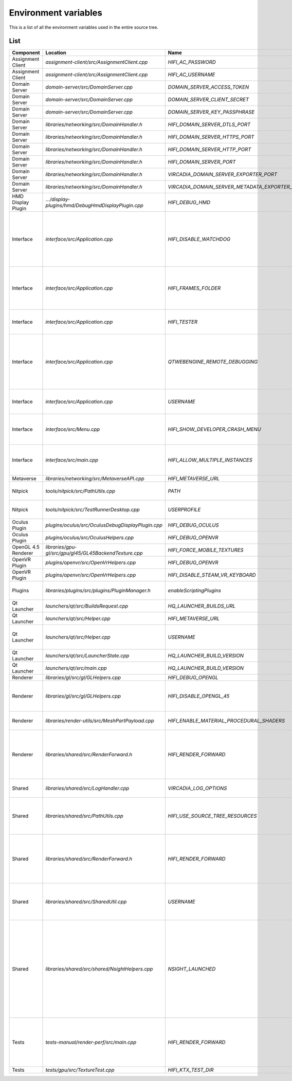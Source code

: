 #######################
Environment variables
#######################

This is a list of all the environment variables used in the entire source tree. 

----
List
----


+--------------------+--------------------------------------------------------+-------------------------------------------------+--------------------------------------------------+
| Component          | Location                                               |Name                                             | Purpose                                          |
+====================+========================================================+=================================================+==================================================+
|Assignment Client   | `assignment-client/src/AssignmentClient.cpp`           | `HIFI_AC_PASSWORD`                              |                                                  |
+--------------------+--------------------------------------------------------+-------------------------------------------------+--------------------------------------------------+
|Assignment Client   | `assignment-client/src/AssignmentClient.cpp`           | `HIFI_AC_USERNAME`                              |                                                  |
+--------------------+--------------------------------------------------------+-------------------------------------------------+--------------------------------------------------+
|Domain Server       | `domain-server/src/DomainServer.cpp`                   | `DOMAIN_SERVER_ACCESS_TOKEN`                    |                                                  |
+--------------------+--------------------------------------------------------+-------------------------------------------------+--------------------------------------------------+
|Domain Server       | `domain-server/src/DomainServer.cpp`                   | `DOMAIN_SERVER_CLIENT_SECRET`                   |                                                  |
+--------------------+--------------------------------------------------------+-------------------------------------------------+--------------------------------------------------+
|Domain Server       | `domain-server/src/DomainServer.cpp`                   | `DOMAIN_SERVER_KEY_PASSPHRASE`                  |                                                  |
+--------------------+--------------------------------------------------------+-------------------------------------------------+--------------------------------------------------+
|Domain Server       | `libraries/networking/src/DomainHandler.h`             | `HIFI_DOMAIN_SERVER_DTLS_PORT`                  |                                                  |
+--------------------+--------------------------------------------------------+-------------------------------------------------+--------------------------------------------------+
|Domain Server       | `libraries/networking/src/DomainHandler.h`             | `HIFI_DOMAIN_SERVER_HTTPS_PORT`                 |                                                  |
+--------------------+--------------------------------------------------------+-------------------------------------------------+--------------------------------------------------+
|Domain Server       | `libraries/networking/src/DomainHandler.h`             | `HIFI_DOMAIN_SERVER_HTTP_PORT`                  |                                                  |
+--------------------+--------------------------------------------------------+-------------------------------------------------+--------------------------------------------------+
|Domain Server       | `libraries/networking/src/DomainHandler.h`             | `HIFI_DOMAIN_SERVER_PORT`                       |                                                  |
+--------------------+--------------------------------------------------------+-------------------------------------------------+--------------------------------------------------+
|Domain Server       | `libraries/networking/src/DomainHandler.h`             | `VIRCADIA_DOMAIN_SERVER_EXPORTER_PORT`          |                                                  |
+--------------------+--------------------------------------------------------+-------------------------------------------------+--------------------------------------------------+
|Domain Server       | `libraries/networking/src/DomainHandler.h`             | `VIRCADIA_DOMAIN_SERVER_METADATA_EXPORTER_PORT` |                                                  |
+--------------------+--------------------------------------------------------+-------------------------------------------------+--------------------------------------------------+
|HMD Display Plugin  | `.../display-plugins/hmd/DebugHmdDisplayPlugin.cpp`    | `HIFI_DEBUG_HMD`                                |                                                  |
+--------------------+--------------------------------------------------------+-------------------------------------------------+--------------------------------------------------+
|Interface           | `interface/src/Application.cpp`                        | `HIFI_DISABLE_WATCHDOG`                         | Disables the watchdog thread that crashes the    |
|                    |                                                        |                                                 | application on deadlock. Also suppresses the     |
|                    |                                                        |                                                 | watchdog log messages.                           |
+--------------------+--------------------------------------------------------+-------------------------------------------------+--------------------------------------------------+ 
|Interface           | `interface/src/Application.cpp`                        | `HIFI_FRAMES_FOLDER`                            | Apparently the location where captured frames are|
|                    |                                                        |                                                 | written when Ctrl+Shift+G is pressed.            |
+--------------------+--------------------------------------------------------+-------------------------------------------------+--------------------------------------------------+
|Interface           | `interface/src/Application.cpp`                        | `HIFI_TESTER`                                   | Enables some sort of test functionality on       |
|                    |                                                        |                                                 | Android                                          |
+--------------------+--------------------------------------------------------+-------------------------------------------------+--------------------------------------------------+
|Interface           | `interface/src/Application.cpp`                        | `QTWEBENGINE_REMOTE_DEBUGGING`                  | Qt debugging feature, starts an HTTP based debug |
|                    |                                                        |                                                 | interface on this port. Must be accessed with    |
|                    |                                                        |                                                 | Chromium.                                        |
+--------------------+--------------------------------------------------------+-------------------------------------------------+--------------------------------------------------+
|Interface           | `interface/src/Application.cpp`                        | `USERNAME`                                      | Windows/Linux system environment variable        |
+--------------------+--------------------------------------------------------+-------------------------------------------------+--------------------------------------------------+
|Interface           | `interface/src/Menu.cpp`                               | `HIFI_SHOW_DEVELOPER_CRASH_MENU`                | Enables a crash testing menu. Used for testing   |
|                    |                                                        |                                                 | the crash reporter.                              |
+--------------------+--------------------------------------------------------+-------------------------------------------------+--------------------------------------------------+
|Interface           | `interface/src/main.cpp`                               | `HIFI_ALLOW_MULTIPLE_INSTANCES`                 | Allows multiple instances of Interface to run at |
|                    |                                                        |                                                 | the same time.                                   |
+--------------------+--------------------------------------------------------+-------------------------------------------------+--------------------------------------------------+
|Metaverse           | `libraries/networking/src/MetaverseAPI.cpp`            | `HIFI_METAVERSE_URL`                            |                                                  |
+--------------------+--------------------------------------------------------+-------------------------------------------------+--------------------------------------------------+
|Nitpick             | `tools/nitpick/src/PathUtils.cpp`                      | `PATH`                                          | System environment variable                      |
+--------------------+--------------------------------------------------------+-------------------------------------------------+--------------------------------------------------+
|Nitpick             | `tools/nitpick/src/TestRunnerDesktop.cpp`              | `USERPROFILE`                                   | Windows environment variable                     |
+--------------------+--------------------------------------------------------+-------------------------------------------------+--------------------------------------------------+
|Oculus Plugin       | `plugins/oculus/src/OculusDebugDisplayPlugin.cpp`      | `HIFI_DEBUG_OCULUS`                             |                                                  |
+--------------------+--------------------------------------------------------+-------------------------------------------------+--------------------------------------------------+
|Oculus Plugin       | `plugins/oculus/src/OculusHelpers.cpp`                 | `HIFI_DEBUG_OPENVR`                             |                                                  |
+--------------------+--------------------------------------------------------+-------------------------------------------------+--------------------------------------------------+
|OpenGL 4.5 Renderer | `libraries/gpu-gl/src/gpu/gl45/GL45BackendTexture.cpp` | `HIFI_FORCE_MOBILE_TEXTURES`                    |                                                  |
+--------------------+--------------------------------------------------------+-------------------------------------------------+--------------------------------------------------+
|OpenVR Plugin       | `plugins/openvr/src/OpenVrHelpers.cpp`                 | `HIFI_DEBUG_OPENVR`                             |                                                  |
+--------------------+--------------------------------------------------------+-------------------------------------------------+--------------------------------------------------+
|OpenVR Plugin       | `plugins/openvr/src/OpenVrHelpers.cpp`                 | `HIFI_DISABLE_STEAM_VR_KEYBOARD`                |                                                  |
+--------------------+--------------------------------------------------------+-------------------------------------------------+--------------------------------------------------+
|Plugins             | `libraries/plugins/src/plugins/PluginManager.h`        | `enableScriptingPlugins`                        | Enables custom script plugins                    |
+--------------------+--------------------------------------------------------+-------------------------------------------------+--------------------------------------------------+
|Qt Launcher         | `launchers/qt/src/BuildsRequest.cpp`                   | `HQ_LAUNCHER_BUILDS_URL`                        |                                                  |
+--------------------+--------------------------------------------------------+-------------------------------------------------+--------------------------------------------------+
|Qt Launcher         | `launchers/qt/src/Helper.cpp`                          | `HIFI_METAVERSE_URL`                            |                                                  |
+--------------------+--------------------------------------------------------+-------------------------------------------------+--------------------------------------------------+
|Qt Launcher         | `launchers/qt/src/Helper.cpp`                          | `USERNAME`                                      | Windows/Linux system environment variable        |
+--------------------+--------------------------------------------------------+-------------------------------------------------+--------------------------------------------------+
|Qt Launcher         | `launchers/qt/src/LauncherState.cpp`                   | `HQ_LAUNCHER_BUILD_VERSION`                     |                                                  |
+--------------------+--------------------------------------------------------+-------------------------------------------------+--------------------------------------------------+
|Qt Launcher         | `launchers/qt/src/main.cpp`                            | `HQ_LAUNCHER_BUILD_VERSION`                     |                                                  |
+--------------------+--------------------------------------------------------+-------------------------------------------------+--------------------------------------------------+
|Renderer            | `libraries/gl/src/gl/GLHelpers.cpp`                    | `HIFI_DEBUG_OPENGL`                             |                                                  |
+--------------------+--------------------------------------------------------+-------------------------------------------------+--------------------------------------------------+
|Renderer            | `libraries/gl/src/gl/GLHelpers.cpp`                    | `HIFI_DISABLE_OPENGL_45`                        | Disables the use of OpenGL 4.5 and uses the      |
|                    |                                                        |                                                 | OpenGL 4.1 renderer                              |
+--------------------+--------------------------------------------------------+-------------------------------------------------+--------------------------------------------------+
|Renderer            | `libraries/render-utils/src/MeshPartPayload.cpp`       | `HIFI_ENABLE_MATERIAL_PROCEDURAL_SHADERS`       | Commented out, non-functional                    |
+--------------------+--------------------------------------------------------+-------------------------------------------------+--------------------------------------------------+
|Renderer            | `libraries/shared/src/RenderForward.h`                 | `HIFI_RENDER_FORWARD`                           | Forces Interface to use the forward renderer     |
|                    |                                                        |                                                 | rather than the deferred renderer                |
+--------------------+--------------------------------------------------------+-------------------------------------------------+--------------------------------------------------+
|Shared              | `libraries/shared/src/LogHandler.cpp`                  | `VIRCADIA_LOG_OPTIONS`                          | Controls logging output on the console           |
+--------------------+--------------------------------------------------------+-------------------------------------------------+--------------------------------------------------+
|Shared              | `libraries/shared/src/PathUtils.cpp`                   | `HIFI_USE_SOURCE_TREE_RESOURCES`                | Use Qt resources from the tree, rather than the  |
|                    |                                                        |                                                 | compiled resources.rcc                           |
+--------------------+--------------------------------------------------------+-------------------------------------------------+--------------------------------------------------+
|Shared              | `libraries/shared/src/RenderForward.h`                 | `HIFI_RENDER_FORWARD`                           | Forces Interface to use the forward renderer     |
|                    |                                                        |                                                 | rather than the deferred renderer                |
+--------------------+--------------------------------------------------------+-------------------------------------------------+--------------------------------------------------+
|Shared              | `libraries/shared/src/SharedUtil.cpp`                  | `USERNAME`                                      | Windows/Linux environment variable, added to     |
|                    |                                                        |                                                 | application name                                 |
+--------------------+--------------------------------------------------------+-------------------------------------------------+--------------------------------------------------+
|Shared              | `libraries/shared/src/shared/NsightHelpers.cpp`        | `NSIGHT_LAUNCHED`                               | NVIDIA Nsight is an IDE for 3D development.      |
|                    |                                                        |                                                 | Setting this variable disables the watchdog,     |
|                    |                                                        |                                                 | disables rendering the HUD in the secondary      |
|                    |                                                        |                                                 | camera, disables QML and disables web entities.  |
+--------------------+--------------------------------------------------------+-------------------------------------------------+--------------------------------------------------+
|Tests               | `tests-manual/render-perf/src/main.cpp`                | `HIFI_RENDER_FORWARD`                           | Forces Interface to use the forward renderer     |
|                    |                                                        |                                                 | rather than the deferred renderer                |
+--------------------+--------------------------------------------------------+-------------------------------------------------+--------------------------------------------------+
|Tests               | `tests/gpu/src/TextureTest.cpp`                        | `HIFI_KTX_TEST_DIR`                             |                                                  |
+--------------------+--------------------------------------------------------+-------------------------------------------------+--------------------------------------------------+





